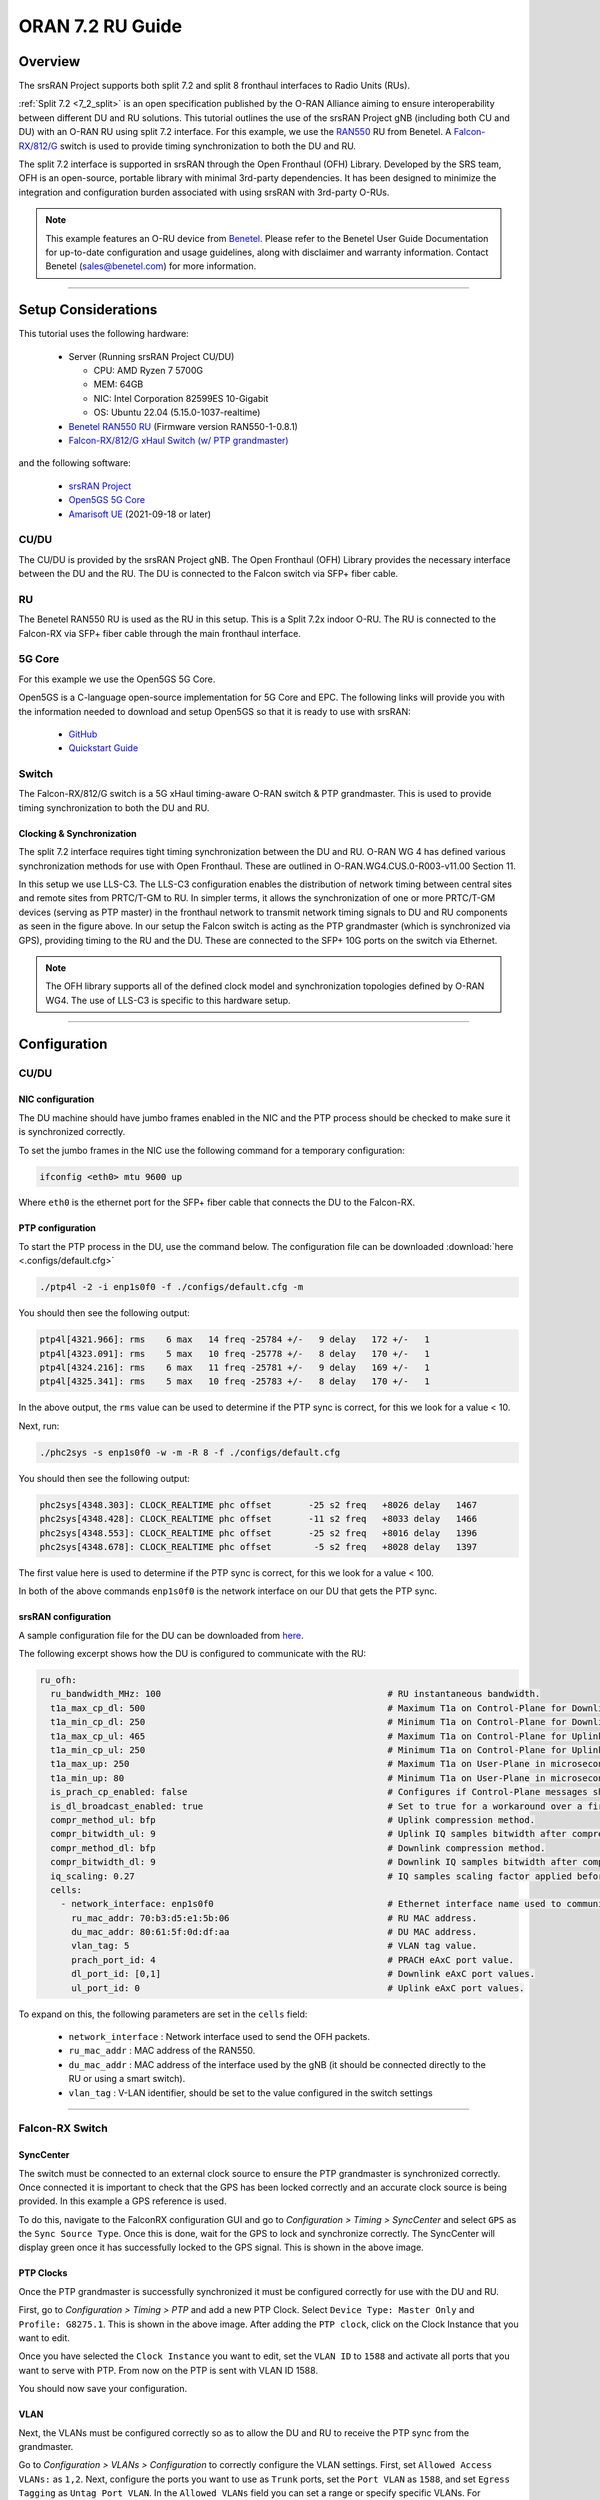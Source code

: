 .. _oran_ru_tutorial: 

ORAN 7.2 RU Guide
#################

Overview
********

The srsRAN Project supports both split 7.2 and split 8 fronthaul interfaces to Radio Units (RUs).

:ref:`Split 7.2 <7_2_split>` is an open specification published by the O-RAN Alliance aiming to  ensure interoperability between different DU and RU solutions. 
This tutorial outlines the use of the srsRAN Project gNB (including both CU and DU) with an O-RAN RU using split 7.2 interface. For this example, we use the `RAN550 <https://benetel.com/ran550/>`_ RU from Benetel. A `Falcon-RX/812/G <https://www.fibrolan.com/Falcon-RX>`_ switch is used to provide timing synchronization to both the DU and RU.

The split 7.2 interface is supported in srsRAN through the Open Fronthaul (OFH) Library. Developed by the SRS team, OFH is an open-source, portable library with minimal 3rd-party dependencies. It has been designed to minimize the integration and configuration burden associated with using srsRAN with 3rd-party O-RUs. 

.. note::
   This example features an O-RU device from `Benetel <https://www.benetel.com/>`_. Please refer to the Benetel User Guide Documentation for up-to-date configuration and usage guidelines, along with disclaimer and warranty information. Contact Benetel (sales@benetel.com) for more information.

----

Setup Considerations
********************

.. image:: .imgs/benetel_setup_simple.png
    :width: 50%
    :align: center

This tutorial uses the following hardware: 

    - Server (Running srsRAN Project CU/DU)

      - CPU: AMD Ryzen 7 5700G
      - MEM: 64GB
      - NIC: Intel Corporation 82599ES 10-Gigabit
      - OS: Ubuntu 22.04 (5.15.0-1037-realtime)

    - `Benetel RAN550 RU <https://benetel.com/ran550/>`_ (Firmware version RAN550-1-0.8.1)
    - `Falcon-RX/812/G xHaul Switch (w/ PTP grandmaster) <https://www.fibrolan.com/Falcon-RX>`_
    
    
and the following software:

    - `srsRAN Project <https://github.com/srsran/srsRAN_project>`_
    - `Open5GS 5G Core <https://open5gs.org/>`_
    - `Amarisoft UE <https://www.amarisoft.com/technology/ue-simulator/>`_  (2021-09-18 or later)

CU/DU 
=====

The CU/DU is provided by the srsRAN Project gNB. The Open Fronthaul (OFH) Library provides the necessary interface between the DU and the RU. The DU is connected to the Falcon switch via SFP+ fiber cable. 

RU 
=====

The Benetel RAN550 RU is used as the RU in this setup. This is a Split 7.2x indoor O-RU. 
The RU is connected to the Falcon-RX via SFP+ fiber cable through the main fronthaul interface. 

5G Core
=======

For this example we use the Open5GS 5G Core.

Open5GS is a C-language open-source implementation for 5G Core and EPC. The following links will provide you
with the information needed to download and setup Open5GS so that it is ready to use with srsRAN:

    - `GitHub <https://github.com/open5gs/open5gs>`_
    - `Quickstart Guide <https://open5gs.org/open5gs/docs/guide/01-quickstart/>`_

Switch
======

The Falcon-RX/812/G switch is a 5G xHaul timing-aware O-RAN switch & PTP grandmaster. This is used to provide timing synchronization to both the DU and RU. 

Clocking & Synchronization
--------------------------

The split 7.2 interface requires tight timing synchronization between the DU and RU. O-RAN WG 4 has defined various synchronization methods for use with Open Fronthaul. These are outlined in O-RAN.WG4.CUS.0-R003-v11.00 Section 11.

In this setup we use LLS-C3. The LLS-C3 configuration enables the distribution of network timing between central sites and remote sites from PRTC/T-GM to RU. In simpler terms, it allows the synchronization of one or more PRTC/T-GM devices (serving as PTP master) in the fronthaul network to transmit network timing signals to DU and RU components as seen in the figure above. 
In our setup the Falcon switch is acting as the PTP grandmaster (which is synchronized via GPS), providing timing to the RU and the DU. These are connected to the SFP+ 10G ports on the switch via Ethernet. 

.. note::
   The OFH library supports all of the defined clock model and synchronization topologies defined by O-RAN WG4. The use of LLS-C3 is specific to this hardware setup.


----

Configuration
*************

CU/DU
===== 

NIC configuration
-----------------

The DU machine should have jumbo frames enabled in the NIC and the PTP process should be checked to make sure it is synchronized correctly. 

To set the jumbo frames in the NIC use the following command for a temporary configuration: 

.. code-block:: bash

   ifconfig <eth0> mtu 9600 up 

Where ``eth0`` is the ethernet port for the SFP+ fiber cable that connects the DU to the Falcon-RX.

PTP configuration
-----------------

To start the PTP process in the DU, use the command below. The configuration file can be downloaded :download:`here <.configs/default.cfg>`

.. code-block:: bash

   ./ptp4l -2 -i enp1s0f0 -f ./configs/default.cfg -m

You should then see the following output: 

.. code-block:: bash

    ptp4l[4321.966]: rms    6 max   14 freq -25784 +/-   9 delay   172 +/-   1
    ptp4l[4323.091]: rms    5 max   10 freq -25778 +/-   8 delay   170 +/-   1
    ptp4l[4324.216]: rms    6 max   11 freq -25781 +/-   9 delay   169 +/-   1
    ptp4l[4325.341]: rms    5 max   10 freq -25783 +/-   8 delay   170 +/-   1

In the above output, the ``rms`` value can be used to determine if the PTP sync is correct, for this we look for a value < 10. 

Next, run: 

.. code-block:: bash

    ./phc2sys -s enp1s0f0 -w -m -R 8 -f ./configs/default.cfg

You should then see the following output: 

.. code-block:: bash

    phc2sys[4348.303]: CLOCK_REALTIME phc offset       -25 s2 freq   +8026 delay   1467
    phc2sys[4348.428]: CLOCK_REALTIME phc offset       -11 s2 freq   +8033 delay   1466
    phc2sys[4348.553]: CLOCK_REALTIME phc offset       -25 s2 freq   +8016 delay   1396
    phc2sys[4348.678]: CLOCK_REALTIME phc offset        -5 s2 freq   +8028 delay   1397

The first value here is used to determine if the PTP sync is correct, for this we look for a value < 100. 

In both of the above commands ``enp1s0f0`` is the network interface on our DU that gets the PTP sync. 



srsRAN configuration
--------------------

A sample configuration file for the DU can be downloaded from `here <https://github.com/srsran/srsRAN_Project/blob/main/configs/gnb_ru_ran550_tdd_n78_20mhz.yml>`_.

The following excerpt shows how the DU is configured to communicate with the RU: 

.. code-block:: yaml

  ru_ofh:
    ru_bandwidth_MHz: 100                                           # RU instantaneous bandwidth.
    t1a_max_cp_dl: 500                                              # Maximum T1a on Control-Plane for Downlink in microseconds.
    t1a_min_cp_dl: 250                                              # Minimum T1a on Control-Plane for Downlink in microseconds.
    t1a_max_cp_ul: 465                                              # Maximum T1a on Control-Plane for Uplink in microseconds.
    t1a_min_cp_ul: 250                                              # Minimum T1a on Control-Plane for Uplink in microseconds.
    t1a_max_up: 250                                                 # Maximum T1a on User-Plane in microseconds.
    t1a_min_up: 80                                                  # Minimum T1a on User-Plane in microseconds.
    is_prach_cp_enabled: false                                      # Configures if Control-Plane messages should be used to receive PRACH messages.
    is_dl_broadcast_enabled: true                                   # Set to true for a workaround over a firmware bug in the RAN550 when operating in SISO mode.
    compr_method_ul: bfp                                            # Uplink compression method.
    compr_bitwidth_ul: 9                                            # Uplink IQ samples bitwidth after compression.
    compr_method_dl: bfp                                            # Downlink compression method.
    compr_bitwidth_dl: 9                                            # Downlink IQ samples bitwidth after compression.
    iq_scaling: 0.27                                                # IQ samples scaling factor applied before compression, should be a positive value smaller than 1.
    cells:
      - network_interface: enp1s0f0                                 # Ethernet interface name used to communicate with the RU.
        ru_mac_addr: 70:b3:d5:e1:5b:06                              # RU MAC address.
        du_mac_addr: 80:61:5f:0d:df:aa                              # DU MAC address.
        vlan_tag: 5                                                 # VLAN tag value.
        prach_port_id: 4                                            # PRACH eAxC port value.
        dl_port_id: [0,1]                                           # Downlink eAxC port values.
        ul_port_id: 0                                               # Uplink eAxC port values.

To expand on this, the following parameters are set in the ``cells`` field:

    - ``network_interface`` : Network interface used to send the OFH packets.
    - ``ru_mac_addr`` : MAC address of the RAN550.
    - ``du_mac_addr`` : MAC address of the interface used by the gNB (it should be connected directly to the RU or using a smart switch).
    - ``vlan_tag`` : V-LAN identifier, should be set to the value configured in the switch settings
    
----


Falcon-RX Switch
================

SyncCenter
-----------

The switch must be connected to an external clock source to ensure the PTP grandmaster is synchronized correctly. Once connected it is important to check that the GPS has been locked correctly and an accurate clock source is being provided. In this example a GPS reference is used.

.. image:: .imgs/sync_center.png
    :align: center  

To do this, navigate to the FalconRX configuration GUI and go to *Configuration > Timing > SyncCenter* and select ``GPS`` as the ``Sync Source Type``. Once this is done, wait for the GPS to lock and synchronize correctly. The SyncCenter will display green once it has successfully locked to the GPS signal. This is shown in the above image.

PTP Clocks
----------

Once the PTP grandmaster is successfully synchronized it must be configured correctly for use with the DU and RU. 

.. image:: .imgs/ptp_config_1.png
   :align: center

First, go to *Configuration > Timing > PTP* and add a new PTP Clock. Select ``Device Type: Master Only`` and ``Profile: G8275.1``. This is shown in the above image. After adding the ``PTP clock``, click on the Clock Instance that you want to edit.

.. image:: .imgs/ptp_config_2.png
   :align: center

Once you have selected the ``Clock Instance`` you want to edit, set the ``VLAN ID`` to ``1588`` and activate all ports that you want to serve with PTP. From now on the PTP is sent with VLAN ID 1588. 

You should now save your configuration. 

VLAN
-----

Next, the VLANs must be configured correctly so as to allow the DU and RU to receive the PTP sync from the grandmaster. 

.. image:: .imgs/ptp_vlan.png
   :align: center

Go to *Configuration > VLANs > Configuration* to correctly configure the VLAN settings. First, set ``Allowed Access VLANs:`` as  ``1,2``. Next, configure the ports you want to use as ``Trunk`` ports, set the ``Port VLAN`` as  ``1588``, and 
set ``Egress Tagging`` as ``Untag Port VLAN``. In the ``Allowed VLANs`` field you can set a range or specify specific VLANs. For example, here we are specifying ``1,2,1588``. You **must** include ``1588`` otherwise the DU and RU will not correctly 
receive the PTP sync. 

RU 
=====

Refer to the Benetel User Guide documentation to apply the following configuration changes. Ensure the RU is running before trying to make any configuration changes.

*MAC Address* : The MAC address of the DU must be configured in the RU for Control-Plane and User-Plane traffic. In our configuration we use the same MAC address for both planes. 

*VLAN tag* : In our setup the same VLAN ID is used for all network traffic, as only one MAC address is used.

*Compression* : Currently only static compression headers are supported for this setup. We use BFP9 compression for all uplink and downlink channels. Refer to the Benetel User Guide for details on how to configure compression in the RU. 

*Transmission Power* : Depending on your setup, you may need to alter the transmission power of the RU. For example, in a lab setting with the UE in close proximity to the RU, the default power settings may result in UE saturation.
   
*TDD pattern* : The TDD pattern should be changed to 6-3 format (DDDDDDSUU).


Core
=====

For this setup Open5GS is used as the core, it is running in a docker. 

The Open5GS `5G Core Quickstart Guide <https://open5gs.org/open5gs/docs/guide/01-quickstart/#:~:text=restart%20open5gs%2Dsgwud-,Setup%20a%205G%20Core,-You%20will%20need>`_ provides a comprehensive overview of how to configure Open5GS to run as a 5G Core. 

To configure the core correctly the following steps need to be taken: 

    - Configure the core to connect to the gNB, ensuring the correct AMF address for both.
    - Configure the PLMN and TAC values so that they are the same as those present in the gNB configuration.
    - Register the ISIM credentials of the UE to the list of subscribers through the Open5GS WebUI.


Initializing the Network
************************

RU 
=====

To bring up the RU simply boot it and ensure it is running correctly before attempting to connect the DU. 

Check for RU synchronization and that the PTP process is running correctly.   

CU/DU
=====

Before running the CU/DU, make sure you have used the commands outlined in the configuration section above to confirm the PTP sync between the DU and the Falcon switch. 

We can now run the CU/DU. First, navigate to *srsRAN_Project/build/apps/gnb*, and then run the gNB with the following command: 

.. code-block:: bash

   sudo ./gnb -c du_R550_rf.yml

If the DU connects to the RU successfully, you will see the following output: 

.. code-block:: bash

    --== srsRAN gNB (commit ) ==--

    Connecting to AMF on 10.53.1.2:38412
    Initializing Open Fronthaul Interface with ul_comp=[BFP,9], dl_comp=[BFP,9], prach_cp_enabled=false, downlink_broadcast=true.
    Operating a 20MHz cell over a RU with instantaneous bandwidth of 100MHz.
    Warning: Configured PRACH occasion collides with PUCCH RBs ([0..1) intersects [0..3)). Some interference between PUCCH and PRACH is expected.
    Warning: Configured PRACH occasion collides with PUCCH RBs ([0..1) intersects [0..3)). Some interference between PUCCH and PRACH is expected.
    Cell pci=1, bw=20 MHz, dl_arfcn=634548 (n78), dl_freq=3518.22 MHz, dl_ssb_arfcn=634464, ul_freq=3518.22 MHz

    ==== gNodeB started ===
    Type <t> to view trace

---- 

Connecting to the Network
*************************

The following sections will outline two different approaches for connecting to the network. The first will show how to connect to the network using the AmariUE UE emulator from Amarisoft, the second will show how to connect using a 5G COTS UE. 

AmariUE 
========

For full details on configuring and connecting AmariUE to the srsRAN Project gNB see :ref:`this tutorial <amariUE_radios>`. 


Connecting to the Network
-------------------------

You can download the specific configuration used for this tutorial :download:`here <.configs/amariUE_R550_20mhz.cfg>`.

Launch the UE with root permissions to create the TUN device using the following command:

.. code-block:: bash

  ./lteue amariUE_R550_20mhz.cfg


The above command should start the UE emulator and attach it to the network.
If UE connects successfully to the network, the following (or similar) should be displayed at the end of the console output:

.. code-block:: bash

    Cell 0: SIB found
    UE PDN TUN iface requested: ue_id: ue1, pdn_id: 0, ifname: ue1-pdn0, ipv4_addr: 10.45.1.2, ipv4_dns: 8.8.4.4, ipv6_local_addr: , ipv6_dns: 
    Created iface ue1-pdn0 with 10.45.1.2

Sending Traffic
---------------

Instructions for sending iPerf and ping traffic and example outputs can be found :ref:`here <amariUE_radios_test>`. 

COTS UE
=======

For full details on configuring and connecting a COTS UE to the srsRAN Project gNB see :ref:`this tutorial <COTS_UE_tutorial>`.

For this setup a OnePlus 9 5G UE was used to connect to the network. The set-up and configuration of the device is the same as in the above tutorial. 

Sending Traffic
---------------

Once connected to the network you can use iPerf to generate traffic. The following console trace was taken from the gNB during bi-directional testing: 

.. code-block:: bash

           -------------DL----------------|------------------UL--------------------
     pci rnti  cqi  mcs  brate   ok  nok  (%) | pusch  mcs  brate   ok  nok  (%)    bsr
       1 4601   15   28    38M 1200    0   0% |  17.8   26    15M  493  107  17%   300k
       1 4601   15   28    38M 1186   14   1% |  17.7   26    14M  488  112  18%   300k
       1 4601   15   28    38M 1196    4   0% |  17.8   26    15M  506   94  15%   300k
       1 4601   15   28    38M 1200    0   0% |  17.8   26    15M  501   99  16%   300k
       1 4601   15   28    38M 1200    0   0% |  17.9   26    15M  498  102  17%   300k
       1 4601   15   28    38M 1200    0   0% |  17.9   26    15M  497  103  17%   300k
       1 4601   15   28    38M 1198    2   0% |  17.8   26    15M  497  103  17%   300k
       1 4601   15   28    38M 1194    6   0% |  17.8   26    15M  495  105  17%   300k
       1 4601   15   28    38M 1195    5   0% |  17.8   26    15M  510   89  14%   300k
       1 4601   15   28    38M 1200    0   0% |  17.8   26    15M  503   98  16%   300k
       1 4601   15   28    38M 1200    0   0% |  17.8   26    15M  495  105  17%   300k

-----

Supported O-RUs
***************

The following is a list of other O-RUs that have been tested with the srsRAN Project CU/DU and OFH library: 

    - Foxconn RPQN
    - Picocom PC802 SCB

Example configuration files for the srsRAN Project gNB for use with these O-RUs can be found `here <https://github.com/srsran/srsRAN_Project/tree/main/configs>`_.  
